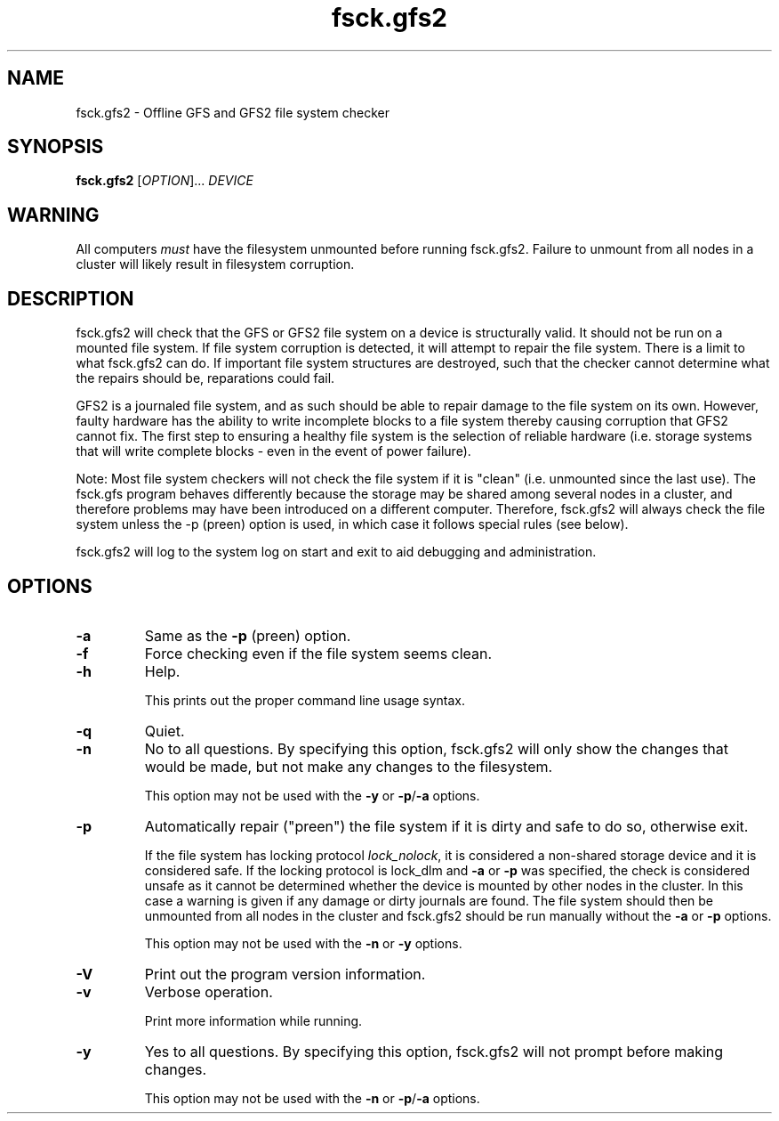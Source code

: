 .TH fsck.gfs2 8

.SH NAME
fsck.gfs2 - Offline GFS and GFS2 file system checker

.SH SYNOPSIS
.B fsck.gfs2
[\fIOPTION\fR]... \fIDEVICE\fR

.SH WARNING
All computers \fImust\fP have the filesystem unmounted before running
fsck.gfs2.  Failure to unmount from all nodes in a cluster will likely result
in filesystem corruption.

.SH DESCRIPTION
fsck.gfs2 will check that the GFS or GFS2 file system on a device is structurally valid.
It should not be run on a mounted file system.  If file system corruption is
detected, it will attempt to repair the file system.  There is a limit to what
fsck.gfs2 can do.  If important file system structures are destroyed, such that
the checker cannot determine what the repairs should be, reparations could
fail.

GFS2 is a journaled file system, and as such should be able to repair damage to
the file system on its own.  However, faulty hardware has the ability to write
incomplete blocks to a file system thereby causing corruption that GFS2 cannot
fix.  The first step to ensuring a healthy file system is the selection of
reliable hardware (i.e. storage systems that will write complete blocks - even
in the event of power failure).

Note: Most file system checkers will not check the file system if it is
"clean" (i.e. unmounted since the last use).  The fsck.gfs program behaves
differently because the storage may be shared among several nodes in a
cluster, and therefore problems may have been introduced on a different
computer.  Therefore, fsck.gfs2 will always check the file system unless
the -p (preen) option is used, in which case it follows special rules
(see below).

fsck.gfs2 will log to the system log on start and exit to aid debugging and
administration.
.SH OPTIONS
.TP
\fB-a\fP
Same as the \fB-p\fP (preen) option.
.TP
\fB-f\fP
Force checking even if the file system seems clean.
.TP
\fB-h\fP
Help.

This prints out the proper command line usage syntax.
.TP
\fB-q\fP
Quiet.
.TP
\fB-n\fP
No to all questions. By specifying this option, fsck.gfs2 will only show the changes that
would be made, but not make any changes to the filesystem.

This option may not be used with the \fB-y\fP or \fB-p\fP/\fB-a\fP options.
.TP
\fB-p\fP
Automatically repair ("preen") the file system if it is dirty and safe to do so,
otherwise exit.

If the file system has locking protocol \fIlock_nolock\fR, it is considered a
non-shared storage device and it is considered safe.  If the locking protocol
is lock_dlm and \fB-a\fP or \fB-p\fP was specified, the check is considered unsafe as it
cannot be determined whether the device is mounted by other nodes in the cluster.
In this case a warning is given if any damage or dirty journals are found. The
file system should then be unmounted from all nodes in the cluster and
fsck.gfs2 should be run manually without the \fB-a\fP or \fB-p\fP options.

This option may not be used with the \fB-n\fP or \fB-y\fP options.
.TP
\fB-V\fP
Print out the program version information.
.TP
\fB-v\fP
Verbose operation.

Print more information while running.
.TP
\fB-y\fP
Yes to all questions. By specifying this option, fsck.gfs2 will not prompt before making
changes.

This option may not be used with the \fB-n\fP or \fB-p\fP/\fB-a\fP options.
